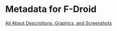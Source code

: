 * Metadata for F-Droid

[[https://f-droid.org/docs/All_About_Descriptions_Graphics_and_Screenshots/][All About Descriptions, Graphics, and Screenshots]]
